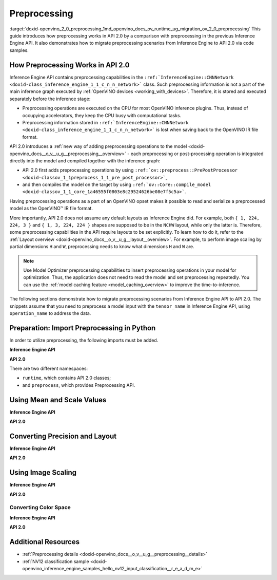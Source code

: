 .. index:: pair: page; Preprocessing
.. _doxid-openvino_2_0_preprocessing:


Preprocessing
=============

:target:`doxid-openvino_2_0_preprocessing_1md_openvino_docs_ov_runtime_ug_migration_ov_2_0_preprocessing` This guide introduces how preprocessing works in API 2.0 by a comparison with preprocessing in the previous Inference Engine API. It also demonstrates how to migrate preprocessing scenarios from Inference Engine to API 2.0 via code samples.

How Preprocessing Works in API 2.0
~~~~~~~~~~~~~~~~~~~~~~~~~~~~~~~~~~

Inference Engine API contains preprocessing capabilities in the ``:ref:`InferenceEngine::CNNNetwork <doxid-class_inference_engine_1_1_c_n_n_network>``` class. Such preprocessing information is not a part of the main inference graph executed by :ref:`OpenVINO devices <working_with_devices>`. Therefore, it is stored and executed separately before the inference stage:

* Preprocessing operations are executed on the CPU for most OpenVINO inference plugins. Thus, instead of occupying accelerators, they keep the CPU busy with computational tasks.

* Preprocessing information stored in ``:ref:`InferenceEngine::CNNNetwork <doxid-class_inference_engine_1_1_c_n_n_network>``` is lost when saving back to the OpenVINO IR file format.

API 2.0 introduces a :ref:`new way of adding preprocessing operations to the model <doxid-openvino_docs__o_v__u_g__preprocessing__overview>` - each preprocessing or post-processing operation is integrated directly into the model and compiled together with the inference graph:

* API 2.0 first adds preprocessing operations by using ``:ref:`ov::preprocess::PrePostProcessor <doxid-classov_1_1preprocess_1_1_pre_post_processor>```,

* and then compiles the model on the target by using ``:ref:`ov::Core::compile_model <doxid-classov_1_1_core_1a46555f0803e8c29524626be08e7f5c5a>```.

Having preprocessing operations as a part of an OpenVINO opset makes it possible to read and serialize a preprocessed model as the OpenVINO™ IR file format.

More importantly, API 2.0 does not assume any default layouts as Inference Engine did. For example, both ``{ 1, 224, 224, 3 }`` and ``{ 1, 3, 224, 224 }`` shapes are supposed to be in the ``NCHW`` layout, while only the latter is. Therefore, some preprocessing capabilities in the API require layouts to be set explicitly. To learn how to do it, refer to the :ref:`Layout overview <doxid-openvino_docs__o_v__u_g__layout__overview>`. For example, to perform image scaling by partial dimensions ``H`` and ``W``, preprocessing needs to know what dimensions ``H`` and ``W`` are.

.. note:: Use Model Optimizer preprocessing capabilities to insert preprocessing operations in your model for optimization. Thus, the application does not need to read the model and set preprocessing repeatedly. You can use the :ref:`model caching feature <model_caching_overview>` to improve the time-to-inference.



The following sections demonstrate how to migrate preprocessing scenarios from Inference Engine API to API 2.0. The snippets assume that you need to preprocess a model input with the ``tensor_name`` in Inference Engine API, using ``operation_name`` to address the data.

Preparation: Import Preprocessing in Python
~~~~~~~~~~~~~~~~~~~~~~~~~~~~~~~~~~~~~~~~~~~

In order to utilize preprocessing, the following imports must be added.

**Inference Engine API**

.. ref-code-block:: cpp

	import openvino.inference_engine as ie

**API 2.0**

.. ref-code-block:: cpp

	from openvino.runtime import Core, Layout, Type
	from openvino.preprocess import ColorFormat, PrePostProcessor, ResizeAlgorithm

There are two different namespaces:

* ``runtime``, which contains API 2.0 classes;

* and ``preprocess``, which provides Preprocessing API.

Using Mean and Scale Values
~~~~~~~~~~~~~~~~~~~~~~~~~~~

**Inference Engine API**

.. raw:: html

   <div class='sphinxtabset'>







.. raw:: html

   <div class="sphinxtab" data-sphinxtab-value="C++">





.. ref-code-block:: cpp

	auto preProcess = network.getInputsInfo()[operation_name]->getPreProcess();
	preProcess.init(3);
	preProcess[0]->meanValue = 116.78f;
	preProcess[1]->meanValue = 116.78f;
	preProcess[2]->meanValue = 116.78f;
	preProcess[0]->stdScale = 57.21f;
	preProcess[1]->stdScale = 57.45f;
	preProcess[2]->stdScale = 57.73f;
	preProcess.setVariant(:ref:`InferenceEngine::MEAN_VALUE <doxid-namespace_inference_engine_1a02a50369bd2f3354578072f5e4e98161a782a36934a315c43f504c04924ca5f26>`);

.. raw:: html

   </div>







.. raw:: html

   <div class="sphinxtab" data-sphinxtab-value="Python">





.. ref-code-block:: cpp

	preProcess = network.getInputsInfo()[operation_name].getPreProcess()
	preProcess.init(3)
	preProcess[0].meanValue = 116.78
	preProcess[1].meanValue = 116.78
	preProcess[2].meanValue = 116.78
	preProcess[0].stdScale = 57.21
	preProcess[1].stdScale = 57.45
	preProcess[2].stdScale = 57.73
	preProcess.setVariant(ie.MEAN_VALUE)

.. raw:: html

   </div>







.. raw:: html

   </div>



**API 2.0**

.. raw:: html

   <div class='sphinxtabset'>







.. raw:: html

   <div class="sphinxtab" data-sphinxtab-value="C++">





.. ref-code-block:: cpp

	:ref:`ov::preprocess::PrePostProcessor <doxid-classov_1_1preprocess_1_1_pre_post_processor>` ppp(:ref:`model <doxid-group__ov__runtime__cpp__prop__api_1ga461856fdfb6d7533dc53355aec9e9fad>`);
	:ref:`ov::preprocess::InputInfo <doxid-classov_1_1preprocess_1_1_input_info>`& input = ppp.input(tensor_name);
	// we only need to know where is C dimension
	input.:ref:`model <doxid-classov_1_1preprocess_1_1_input_info_1a7a1ddc0dea4daa83998995e491adf667>`().:ref:`set_layout <doxid-classov_1_1preprocess_1_1_input_model_info_1af309bac02af20d048e349a2d421c1169>`("...C");
	// specify scale and mean values, order of operations is important
	input.:ref:`preprocess <doxid-classov_1_1preprocess_1_1_input_info_1afaeba871501b27522b96f39a3d91f35e>`().:ref:`mean <doxid-classov_1_1preprocess_1_1_pre_process_steps_1aef1bb8c1fc5eb0014b07b78749c432dc>`(116.78f).:ref:`scale <doxid-classov_1_1preprocess_1_1_pre_process_steps_1aeacaf406d72a238e31a359798ebdb3b7>`({ 57.21f, 57.45f, 57.73f });
	// insert preprocessing operations to the 'model'
	:ref:`model <doxid-group__ov__runtime__cpp__prop__api_1ga461856fdfb6d7533dc53355aec9e9fad>` = ppp.build();

.. raw:: html

   </div>







.. raw:: html

   <div class="sphinxtab" data-sphinxtab-value="Python">





.. ref-code-block:: cpp

	ppp = PrePostProcessor(model)
	input = ppp.input(tensor_name)
	# we only need to know where is C dimension
	input.model().:ref:`set_layout <doxid-group__ov__layout__cpp__api_1ga18464fb8ed029acb5fdc2bb1737358d9>`(:ref:`Layout <doxid-namespace_inference_engine_1a246d143abc5ca07da8d2cadeeb88fdb8>`('...C'))
	# specify scale and mean values, order of operations is important
	input.preprocess().:ref:`mean <doxid-namespacengraph_1_1builder_1_1opset1_1a06c7367d66f6e48931cbdf49c696d8c9>`([116.78]).scale([57.21, 57.45, 57.73])
	# insert preprocessing operations to the 'model'
	model = ppp.build()

.. raw:: html

   </div>







.. raw:: html

   </div>





Converting Precision and Layout
~~~~~~~~~~~~~~~~~~~~~~~~~~~~~~~

**Inference Engine API**

.. raw:: html

   <div class='sphinxtabset'>







.. raw:: html

   <div class="sphinxtab" data-sphinxtab-value="C++">





.. ref-code-block:: cpp

	auto inputInfo = network.getInputsInfo()[operation_name];
	inputInfo->setPrecision(:ref:`InferenceEngine::Precision::U8 <doxid-class_inference_engine_1_1_precision_1ade75bd7073b4aa966c0dda4025bcd0f5a046eaf31a4345f526ed54271c9fcd39c>`);
	inputInfo->setLayout(:ref:`InferenceEngine::Layout::NHWC <doxid-namespace_inference_engine_1a246d143abc5ca07da8d2cadeeb88fdb8aa5bfc87d4f0e3d8d55738659e9f54a0f>`);
	// model input layout is always NCHW in Inference Engine
	// for shapes with 4 dimensions

.. raw:: html

   </div>







.. raw:: html

   <div class="sphinxtab" data-sphinxtab-value="Python">





.. ref-code-block:: cpp

	inputInfo = network.getInputsInfo()[operation_name]
	inputInfo.setPrecision(ie.Precision.U8)
	inputInfo.setLayout(ie.Layout.NHWC)
	# model input layout is always NCHW in Inference Engine
	# for shapes with 4 dimensions

.. raw:: html

   </div>







.. raw:: html

   </div>



**API 2.0**

.. raw:: html

   <div class='sphinxtabset'>







.. raw:: html

   <div class="sphinxtab" data-sphinxtab-value="C++">





.. ref-code-block:: cpp

	:ref:`ov::preprocess::PrePostProcessor <doxid-classov_1_1preprocess_1_1_pre_post_processor>` ppp(:ref:`model <doxid-group__ov__runtime__cpp__prop__api_1ga461856fdfb6d7533dc53355aec9e9fad>`);
	:ref:`ov::preprocess::InputInfo <doxid-classov_1_1preprocess_1_1_input_info>`& input = ppp.input(tensor_name);
	input.:ref:`tensor <doxid-classov_1_1preprocess_1_1_input_info_1a7385ef9e3f1c61a87ddee256684638ae>`().:ref:`set_layout <doxid-classov_1_1preprocess_1_1_input_tensor_info_1a6f70eb97d02e90a30cd748573abd7b4b>`("NHWC").:ref:`set_element_type <doxid-classov_1_1preprocess_1_1_input_tensor_info_1a98fb73ff9178c8c71d809ddf8927faf5>`(:ref:`ov::element::u8 <doxid-group__ov__element__cpp__api_1gaaf60c536d3e295285f6a899eb3d29e2f>`);
	input.:ref:`model <doxid-classov_1_1preprocess_1_1_input_info_1a7a1ddc0dea4daa83998995e491adf667>`().:ref:`set_layout <doxid-classov_1_1preprocess_1_1_input_model_info_1af309bac02af20d048e349a2d421c1169>`("NCHW");
	// layout and precision conversion is inserted automatically,
	// because tensor format != model input format
	:ref:`model <doxid-group__ov__runtime__cpp__prop__api_1ga461856fdfb6d7533dc53355aec9e9fad>` = ppp.build();

.. raw:: html

   </div>







.. raw:: html

   <div class="sphinxtab" data-sphinxtab-value="Python">





.. ref-code-block:: cpp

	ppp = PrePostProcessor(model)
	input = ppp.input(tensor_name)
	input.tensor().:ref:`set_layout <doxid-group__ov__layout__cpp__api_1ga18464fb8ed029acb5fdc2bb1737358d9>`(:ref:`Layout <doxid-namespace_inference_engine_1a246d143abc5ca07da8d2cadeeb88fdb8>`('NCHW')).set_element_type(Type.u8)
	input.model().:ref:`set_layout <doxid-group__ov__layout__cpp__api_1ga18464fb8ed029acb5fdc2bb1737358d9>`(:ref:`Layout <doxid-namespace_inference_engine_1a246d143abc5ca07da8d2cadeeb88fdb8>`('NCHW'))
	# layout and precision conversion is inserted automatically,
	# because tensor format != model input format
	model = ppp.build()

.. raw:: html

   </div>







.. raw:: html

   </div>





Using Image Scaling
~~~~~~~~~~~~~~~~~~~

**Inference Engine API**

.. raw:: html

   <div class='sphinxtabset'>







.. raw:: html

   <div class="sphinxtab" data-sphinxtab-value="C++">





.. ref-code-block:: cpp

	auto preProcess = network.getInputsInfo()[operation_name]->getPreProcess();
	// Inference Engine supposes input for resize is always in NCHW layout
	// while for OpenVINO Runtime API 2.0 `H` and `W` dimensions must be specified
	// Also, current code snippet supposed resize from dynamic shapes
	preProcess.setResizeAlgorithm(:ref:`InferenceEngine::ResizeAlgorithm::RESIZE_BILINEAR <doxid-namespace_inference_engine_1a805a09efb0e7b327ffa078f8d02222e9a069d0555eb598a08d5540adb10b759c5>`);

.. raw:: html

   </div>







.. raw:: html

   <div class="sphinxtab" data-sphinxtab-value="Python">





.. ref-code-block:: cpp

	preProcess = network.getInputsInfo()[operation_name].getPreProcess()
	# Inference Engine supposes input for resize is always in NCHW layout
	# while for OpenVINO Runtime API 2.0 `H` and `W` dimensions must be specified
	# Also, current code snippet supposed resize from dynamic shapes
	preProcess.setResizeAlgorithm(ie.ResizeAlgorithm.RESIZE_BILINEAR)

.. raw:: html

   </div>







.. raw:: html

   </div>



**API 2.0**

.. raw:: html

   <div class='sphinxtabset'>







.. raw:: html

   <div class="sphinxtab" data-sphinxtab-value="C++">





.. ref-code-block:: cpp

	:ref:`ov::preprocess::PrePostProcessor <doxid-classov_1_1preprocess_1_1_pre_post_processor>` ppp(:ref:`model <doxid-group__ov__runtime__cpp__prop__api_1ga461856fdfb6d7533dc53355aec9e9fad>`);
	:ref:`ov::preprocess::InputInfo <doxid-classov_1_1preprocess_1_1_input_info>`& input = ppp.input(tensor_name);
	// scale from the specified tensor size
	input.:ref:`tensor <doxid-classov_1_1preprocess_1_1_input_info_1a7385ef9e3f1c61a87ddee256684638ae>`().:ref:`set_spatial_static_shape <doxid-classov_1_1preprocess_1_1_input_tensor_info_1a6f203e0b267549c1ee59bdb5606ef9d1>`(448, 448);
	// need to specify H and W dimensions in model, others are not important
	input.:ref:`model <doxid-classov_1_1preprocess_1_1_input_info_1a7a1ddc0dea4daa83998995e491adf667>`().:ref:`set_layout <doxid-classov_1_1preprocess_1_1_input_model_info_1af309bac02af20d048e349a2d421c1169>`("??HW");
	// scale to model shape
	input.:ref:`preprocess <doxid-classov_1_1preprocess_1_1_input_info_1afaeba871501b27522b96f39a3d91f35e>`().:ref:`resize <doxid-classov_1_1preprocess_1_1_pre_process_steps_1a40dab78be1222fee505ed6a13400efe6>`(:ref:`ov::preprocess::ResizeAlgorithm::RESIZE_LINEAR <doxid-namespaceov_1_1preprocess_1a8665e295e222dc2120be3550e04db8f3a8803101bcf6d2ec700e6e7358217db68>`);
	// and insert operations to the model
	:ref:`model <doxid-group__ov__runtime__cpp__prop__api_1ga461856fdfb6d7533dc53355aec9e9fad>` = ppp.build();

.. raw:: html

   </div>







.. raw:: html

   <div class="sphinxtab" data-sphinxtab-value="Python">





.. ref-code-block:: cpp

	ppp = PrePostProcessor(model)
	input = ppp.input(tensor_name)
	# need to specify H and W dimensions in model, others are not important
	input.model().:ref:`set_layout <doxid-group__ov__layout__cpp__api_1ga18464fb8ed029acb5fdc2bb1737358d9>`(:ref:`Layout <doxid-namespace_inference_engine_1a246d143abc5ca07da8d2cadeeb88fdb8>`('??HW'))
	# scale to model shape
	input.preprocess().resize(ResizeAlgorithm.RESIZE_LINEAR, 448, 448)
	# and insert operations to the model
	model = ppp.build()

.. raw:: html

   </div>







.. raw:: html

   </div>





Converting Color Space
----------------------

**Inference Engine API**

.. raw:: html

   <div class='sphinxtabset'>







.. raw:: html

   <div class="sphinxtab" data-sphinxtab-value="C++">





.. ref-code-block:: cpp

	auto preProcess = network.getInputsInfo()[operation_name]->getPreProcess();
	// Inference Engine supposes NV12 as two inputs which need to be passed
	// as InferenceEngine::NV12Blob composed of two Y and UV planes
	preProcess.setColorFormat(:ref:`InferenceEngine::NV12 <doxid-namespace_inference_engine_1a5ee5ca7708cc67a9a0becc2593d0558aa502b46f938a363e107246de8b1c90dc7>`);

.. raw:: html

   </div>







.. raw:: html

   <div class="sphinxtab" data-sphinxtab-value="Python">





.. ref-code-block:: cpp

	
	preProcess = network.getInputsInfo()[operation_name].getPreProcess()
	# Inference Engine supposes NV12 as two inputs which need to be passed
	# as InferenceEngine::NV12Blob composed of two Y and UV planes
	preProcess.setColorFormat(ie.NV12)

.. raw:: html

   </div>







.. raw:: html

   </div>



**API 2.0**

.. raw:: html

   <div class='sphinxtabset'>







.. raw:: html

   <div class="sphinxtab" data-sphinxtab-value="C++">





.. ref-code-block:: cpp

	:ref:`ov::preprocess::PrePostProcessor <doxid-classov_1_1preprocess_1_1_pre_post_processor>` ppp(:ref:`model <doxid-group__ov__runtime__cpp__prop__api_1ga461856fdfb6d7533dc53355aec9e9fad>`);
	:ref:`ov::preprocess::InputInfo <doxid-classov_1_1preprocess_1_1_input_info>`& input = ppp.input(tensor_name);
	input.:ref:`tensor <doxid-classov_1_1preprocess_1_1_input_info_1a7385ef9e3f1c61a87ddee256684638ae>`().:ref:`set_color_format <doxid-classov_1_1preprocess_1_1_input_tensor_info_1a3201ba0fab221038f87a5bca455e39d7>`(:ref:`ov::preprocess::ColorFormat::NV12_TWO_PLANES <doxid-namespaceov_1_1preprocess_1ab027f26e58038e454e1b50a5243f1707a54f60c652650de96e9d118187b3ba25f>`);
	// add NV12 to BGR conversion
	input.:ref:`preprocess <doxid-classov_1_1preprocess_1_1_input_info_1afaeba871501b27522b96f39a3d91f35e>`().:ref:`convert_color <doxid-classov_1_1preprocess_1_1_pre_process_steps_1a4f062246cc0082822346c97917903983>`(:ref:`ov::preprocess::ColorFormat::BGR <doxid-namespaceov_1_1preprocess_1ab027f26e58038e454e1b50a5243f1707a2ad5640ebdec72fc79531d1778c6c2dc>`);
	// and insert operations to the model
	:ref:`model <doxid-group__ov__runtime__cpp__prop__api_1ga461856fdfb6d7533dc53355aec9e9fad>` = ppp.build();

.. raw:: html

   </div>







.. raw:: html

   <div class="sphinxtab" data-sphinxtab-value="Python">





.. ref-code-block:: cpp

	ppp = PrePostProcessor(model)
	input = ppp.input(tensor_name)
	input.tensor().set_color_format(ColorFormat.NV12_TWO_PLANES)
	# add NV12 to BGR conversion
	input.preprocess().convert_color(ColorFormat.BGR)
	# and insert operations to the model
	model = ppp.build()

.. raw:: html

   </div>







.. raw:: html

   </div>

Additional Resources
~~~~~~~~~~~~~~~~~~~~

* :ref:`Preprocessing details <doxid-openvino_docs__o_v__u_g__preprocessing__details>`

* :ref:`NV12 classification sample <doxid-openvino_inference_engine_samples_hello_nv12_input_classification__r_e_a_d_m_e>`


